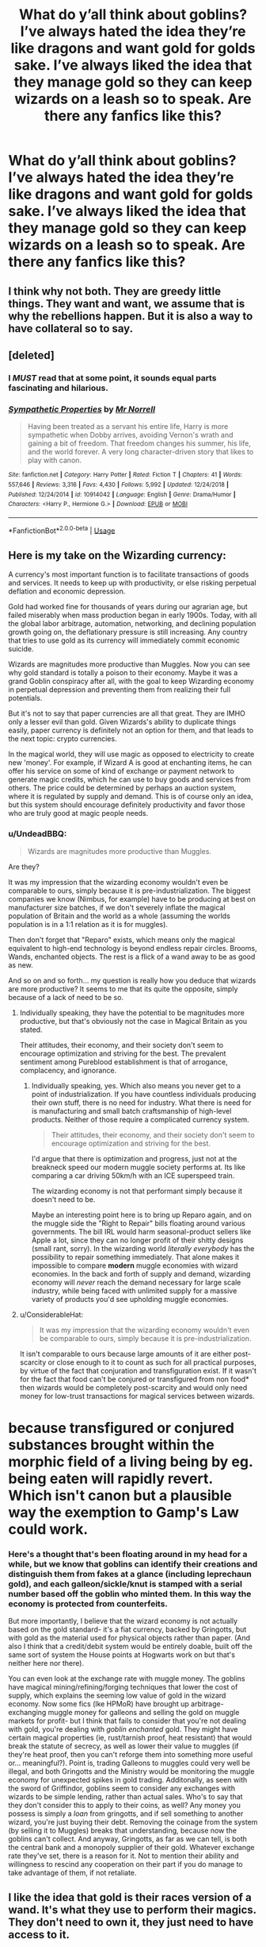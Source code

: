 #+TITLE: What do y’all think about goblins? I’ve always hated the idea they’re like dragons and want gold for golds sake. I’ve always liked the idea that they manage gold so they can keep wizards on a leash so to speak. Are there any fanfics like this?

* What do y’all think about goblins? I’ve always hated the idea they’re like dragons and want gold for golds sake. I’ve always liked the idea that they manage gold so they can keep wizards on a leash so to speak. Are there any fanfics like this?
:PROPERTIES:
:Author: Garanar
:Score: 12
:DateUnix: 1548981578.0
:DateShort: 2019-Feb-01
:END:

** I think why not both. They are greedy little things. They want and want, we assume that is why the rebellions happen. But it is also a way to have collateral so to say.
:PROPERTIES:
:Author: aslightnerd
:Score: 16
:DateUnix: 1548981938.0
:DateShort: 2019-Feb-01
:END:


** [deleted]
:PROPERTIES:
:Score: 6
:DateUnix: 1549007324.0
:DateShort: 2019-Feb-01
:END:

*** I */MUST/* read that at some point, it sounds equal parts fascinating and hilarious.
:PROPERTIES:
:Author: EurwenPendragon
:Score: 3
:DateUnix: 1549035972.0
:DateShort: 2019-Feb-01
:END:


*** [[https://www.fanfiction.net/s/10914042/1/][*/Sympathetic Properties/*]] by [[https://www.fanfiction.net/u/3728319/Mr-Norrell][/Mr Norrell/]]

#+begin_quote
  Having been treated as a servant his entire life, Harry is more sympathetic when Dobby arrives, avoiding Vernon's wrath and gaining a bit of freedom. That freedom changes his summer, his life, and the world forever. A very long character-driven story that likes to play with canon.
#+end_quote

^{/Site/:} ^{fanfiction.net} ^{*|*} ^{/Category/:} ^{Harry} ^{Potter} ^{*|*} ^{/Rated/:} ^{Fiction} ^{T} ^{*|*} ^{/Chapters/:} ^{41} ^{*|*} ^{/Words/:} ^{557,646} ^{*|*} ^{/Reviews/:} ^{3,316} ^{*|*} ^{/Favs/:} ^{4,430} ^{*|*} ^{/Follows/:} ^{5,992} ^{*|*} ^{/Updated/:} ^{12/24/2018} ^{*|*} ^{/Published/:} ^{12/24/2014} ^{*|*} ^{/id/:} ^{10914042} ^{*|*} ^{/Language/:} ^{English} ^{*|*} ^{/Genre/:} ^{Drama/Humor} ^{*|*} ^{/Characters/:} ^{<Harry} ^{P.,} ^{Hermione} ^{G.>} ^{*|*} ^{/Download/:} ^{[[http://www.ff2ebook.com/old/ffn-bot/index.php?id=10914042&source=ff&filetype=epub][EPUB]]} ^{or} ^{[[http://www.ff2ebook.com/old/ffn-bot/index.php?id=10914042&source=ff&filetype=mobi][MOBI]]}

--------------

*FanfictionBot*^{2.0.0-beta} | [[https://github.com/tusing/reddit-ffn-bot/wiki/Usage][Usage]]
:PROPERTIES:
:Author: FanfictionBot
:Score: 2
:DateUnix: 1549007400.0
:DateShort: 2019-Feb-01
:END:


** Here is my take on the Wizarding currency:

A currency's most important function is to facilitate transactions of goods and services. It needs to keep up with productivity, or else risking perpetual deflation and economic depression.

Gold had worked fine for thousands of years during our agrarian age, but failed miserably when mass production began in early 1900s. Today, with all the global labor arbitrage, automation, networking, and declining population growth going on, the deflationary pressure is still increasing. Any country that tries to use gold as its currency will immediately commit economic suicide.

Wizards are magnitudes more productive than Muggles. Now you can see why gold standard is totally a poison to their economy. Maybe it was a grand Goblin conspiracy after all, with the goal to keep Wizarding economy in perpetual depression and preventing them from realizing their full potentials.

But it's not to say that paper currencies are all that great. They are IMHO only a lesser evil than gold. Given Wizards's ability to duplicate things easily, paper currency is definitely not an option for them, and that leads to the next topic: crypto currencies.

In the magical world, they will use magic as opposed to electricity to create new 'money'. For example, if Wizard A is good at enchanting items, he can offer his service on some of kind of exchange or payment network to generate magic credits, which he can use to buy goods and services from others. The price could be determined by perhaps an auction system, where it is regulated by supply and demand. This is of course only an idea, but this system should encourage definitely productivity and favor those who are truly good at magic people needs.
:PROPERTIES:
:Author: InquisitorCOC
:Score: 4
:DateUnix: 1548984609.0
:DateShort: 2019-Feb-01
:END:

*** u/UndeadBBQ:
#+begin_quote
  Wizards are magnitudes more productive than Muggles.
#+end_quote

Are they?

It was my impression that the wizarding economy wouldn't even be comparable to ours, simply because it is pre-industrialization. The biggest companies we know (Nimbus, for example) have to be producing at best on manufacturer size batches, if we don't severely inflate the magical population of Britain and the world as a whole (assuming the worlds population is in a 1:1 relation as it is for muggles).

Then don't forget that "Reparo" exists, which means only the magical equivalent to high-end technology is beyond endless repair circles. Brooms, Wands, enchanted objects. The rest is a flick of a wand away to be as good as new.

And so on and so forth... my question is really how you deduce that wizards are more productive? It seems to me that its quite the opposite, simply because of a lack of need to be so.
:PROPERTIES:
:Author: UndeadBBQ
:Score: 3
:DateUnix: 1549015992.0
:DateShort: 2019-Feb-01
:END:

**** Individually speaking, they have the potential to be magnitudes more productive, but that's obviously not the case in Magical Britain as you stated.

Their attitudes, their economy, and their society don't seem to encourage optimization and striving for the best. The prevalent sentiment among Pureblood establishment is that of arrogance, complacency, and ignorance.
:PROPERTIES:
:Author: InquisitorCOC
:Score: 3
:DateUnix: 1549030317.0
:DateShort: 2019-Feb-01
:END:

***** Individually speaking, yes. Which also means you never get to a point of industrialization. If you have countless individuals producing their own stuff, there is no need for industry. What there is need for is manufacturing and small batch craftsmanship of high-level products. Neither of those require a complicated currency system.

#+begin_quote
  Their attitudes, their economy, and their society don't seem to encourage optimization and striving for the best.
#+end_quote

I'd argue that there is optimization and progress, just not at the breakneck speed our modern muggle society performs at. Its like comparing a car driving 50km/h with an ICE superspeed train.

The wizarding economy is not that performant simply because it doesn't need to be.

Maybe an interesting point here is to bring up Reparo again, and on the muggle side the "Right to Repair" bills floating around various governments. The bill IRL would harm seasonal-product sellers like Apple a lot, since they can no longer profit of their shitty designs (small rant, sorry). In the wizarding world /literally everybody/ has the possibility to repair something immediately. That alone makes it impossible to compare *modern* muggle economies with wizard economies. In the back and forth of supply and demand, wizarding economy will /never/ reach the demand necessary for large scale industry, while being faced with unlimited supply for a massive variety of products you'd see upholding muggle economies.
:PROPERTIES:
:Author: UndeadBBQ
:Score: 1
:DateUnix: 1549032440.0
:DateShort: 2019-Feb-01
:END:


**** u/ConsiderableHat:
#+begin_quote
  It was my impression that the wizarding economy wouldn't even be comparable to ours, simply because it is pre-industrialization.
#+end_quote

It isn't comparable to ours because large amounts of it are either post-scarcity or close enough to it to count as such for all practical purposes, by virtue of the fact that conjuration and transfiguration exist. If it wasn't for the fact that food can't be conjured or transfigured from non food* then wizards would be completely post-scarcity and would only need money for low-trust transactions for magical services between wizards.

* because transfigured or conjured substances brought within the morphic field of a living being by eg. being eaten will rapidly revert. Which isn't canon but a plausible way the exemption to Gamp's Law could work.
:PROPERTIES:
:Author: ConsiderableHat
:Score: 2
:DateUnix: 1549036871.0
:DateShort: 2019-Feb-01
:END:


*** Here's a thought that's been floating around in my head for a while, but we know that goblins can identify their creations and distinguish them from fakes at a glance (including leprechaun gold), and each galleon/sickle/knut is stamped with a serial number based off the goblin who minted them. In this way the economy is protected from counterfeits.

But more importantly, I believe that the wizard economy is not actually based on the gold standard- it's a fiat currency, backed by Gringotts, but with gold as the material used for physical objects rather than paper. (And also I think that a credit/debit system would be entirely doable, built off the same sort of system the House points at Hogwarts work on but that's neither here nor there).

You can even look at the exchange rate with muggle money. The goblins have magical mining/refining/forging techniques that lower the cost of supply, which explains the seeming low value of gold in the wizard economy. Now some fics (lke HPMoR) have brought up arbitrage- exchanging muggle money for galleons and selling the gold on muggle markets for profit- but I think that fails to consider that you're not dealing with gold, you're dealing with /goblin enchanted/ gold. They might have certain magical properties (ie, rust/tarnish proof, heat resistant) that would break the statute of secrecy, as well as lower their value to muggles (if they're heat proof, then you can't reforge them into something more useful or... meaningful?). Point is, trading Galleons to muggles could very well be illegal, and both Gringotts and the Ministry would be monitoring the muggle economy for unexpected spikes in gold trading. Additonally, as seen with the sword of Griffindor, goblins seem to consider any exchanges with wizards to be simple lending, rather than actual sales. Who's to say that they don't consider this to apply to their coins, as well? Any money you possess is simply a /loan/ from gringotts, and if sell something to another wizard, you're just buying their debt. Removing the coinage from the system (by selling it to Muggles) breaks that understanding, because now the goblins can't collect. And anyway, Gringotts, as far as we can tell, is both the central bank and a monopoly supplier of their gold. Whatever exchange rate they've set, there is a reason for it. Not to mention their ability and willingness to rescind any cooperation on their part if you do manage to take advantage of them, if not retaliate.
:PROPERTIES:
:Author: awfulrunner43434
:Score: 1
:DateUnix: 1549052040.0
:DateShort: 2019-Feb-01
:END:


** I like the idea that gold is their races version of a wand. It's what they use to perform their magics. They don't need to own it, they just need to have access to it.

I also like the idea that Galleons aren't actually solid gold but rather a magical gold-alloy that's about 40% gold but still works for goblins as well as natural gold. Goblins turn as much gold into galleon-metal as they can because of this.

Leprechauns hate goblins because while they can both make use of natural gold in the same way, only goblins can use galleon-metal.
:PROPERTIES:
:Author: ForumWarrior
:Score: 6
:DateUnix: 1548983262.0
:DateShort: 2019-Feb-01
:END:


** Well they are named after [[https://en.wikipedia.org/wiki/Gnomes_of_Z%C3%BCrich][a British Labour party joke about Switzerland from 1964]] so I'd probably lean into that reference and just make them the fantasy Swiss. Isolationist, warlike, good at handicrafts. When they're not fighting humans they'd be fighting civil wars.
:PROPERTIES:
:Author: arist0geiton
:Score: 3
:DateUnix: 1548987041.0
:DateShort: 2019-Feb-01
:END:

*** What do gnomes have to do with goblins?
:PROPERTIES:
:Author: The_Truthkeeper
:Score: 1
:DateUnix: 1549014301.0
:DateShort: 2019-Feb-01
:END:

**** There's a fic out there somewhere in which the goblins in switzerland call themselves gnomes to provide an alternative for banking in wizarding europe. I assume that's the reference.
:PROPERTIES:
:Author: Sefera17
:Score: 1
:DateUnix: 1549031705.0
:DateShort: 2019-Feb-01
:END:


**** u/arist0geiton:
#+begin_quote
  What do gnomes have to do with goblins?
#+end_quote

The tropes are similar and I assume JKR changed the name as a reference to a poem called "Goblin Market"
:PROPERTIES:
:Author: arist0geiton
:Score: 1
:DateUnix: 1549055090.0
:DateShort: 2019-Feb-02
:END:


** Honestly, after one too many stories where they are the solution to everything because Harry remembered a name and says some stupid greeting, I can't take that depiction anymore.

Given that they control the whole financial market, it is reasonable to assume that they won the Last rebellion and the whole narrative is just revisionism. And since they are a historical enemy, they need to be dealt with. The stories where everyone takes their gold somewhere else and ruins them are a guilty pleasure of mine.

Also, after reading "FemHarry becomes a goblin (sexual) slave to pay for the breakout" and it ends in Stockholm syndrome instead of a murder spree, I am very partial to wiping them out completely. Starving them out in their tunnels, flamethrowers, mine warfare or even Voldemort slaughtering all of them, not just the men, but the women and children too.
:PROPERTIES:
:Author: Hellstrike
:Score: 2
:DateUnix: 1549021679.0
:DateShort: 2019-Feb-01
:END:


** My own preference is that Gringotts is a penal colony.

The /real/ goblin culture is two miles underground and doesn't give two shits what goes on in the surface world, so long as their trading post for getting stuff from up top isn't disturbed. Said trading post is, to the average goblin-in-the-tunnel, what a customer service job on top of a 10,000ft mountain would be to you and me, if the customers you had to serve were all racists who hated you. (Yeah, yeah, #notallwizards, but it's the disagreeable 90% getting the rest a bad name.)

It is, in short, a hardship posting for the guards and otherwise a dumping ground for criminals and dissidents who would otherwise disrupt life down below. This is why goblins have such a bad name on the surface: humans only ever meet their criminals and squaddies.
:PROPERTIES:
:Author: ConsiderableHat
:Score: 2
:DateUnix: 1549036437.0
:DateShort: 2019-Feb-01
:END:


** I like to think that Goblins actually won the rebellions and Binns is just brainwashing generation after generation...now that I type it out I think there's a fanfic on this premise. Anyone know it?
:PROPERTIES:
:Author: FabulousSatch
:Score: 1
:DateUnix: 1549036094.0
:DateShort: 2019-Feb-01
:END:

*** I just have trouble seeing a group like the goblins who seem warrior like being businessmen basically.
:PROPERTIES:
:Author: Garanar
:Score: 2
:DateUnix: 1549036561.0
:DateShort: 2019-Feb-01
:END:


*** There is a fic where that's the case. Can't remember the name, though.
:PROPERTIES:
:Author: steve_wheeler
:Score: 2
:DateUnix: 1549167070.0
:DateShort: 2019-Feb-03
:END:

